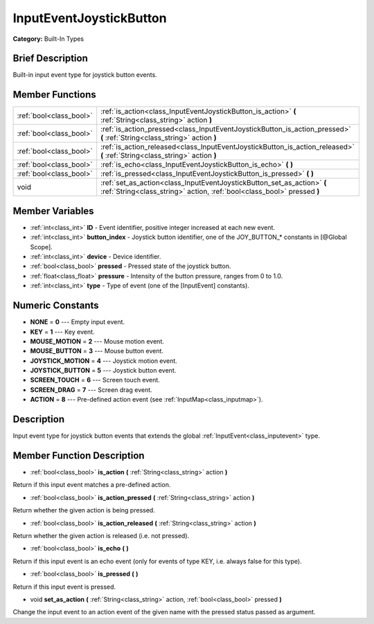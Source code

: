 .. Generated automatically by doc/tools/makerst.py in Godot's source tree.
.. DO NOT EDIT THIS FILE, but the doc/base/classes.xml source instead.

.. _class_InputEventJoystickButton:

InputEventJoystickButton
========================

**Category:** Built-In Types

Brief Description
-----------------

Built-in input event type for joystick button events.

Member Functions
----------------

+--------------------------+------------------------------------------------------------------------------------------------------------------------------------------------------+
| :ref:`bool<class_bool>`  | :ref:`is_action<class_InputEventJoystickButton_is_action>`  **(** :ref:`String<class_string>` action  **)**                                          |
+--------------------------+------------------------------------------------------------------------------------------------------------------------------------------------------+
| :ref:`bool<class_bool>`  | :ref:`is_action_pressed<class_InputEventJoystickButton_is_action_pressed>`  **(** :ref:`String<class_string>` action  **)**                          |
+--------------------------+------------------------------------------------------------------------------------------------------------------------------------------------------+
| :ref:`bool<class_bool>`  | :ref:`is_action_released<class_InputEventJoystickButton_is_action_released>`  **(** :ref:`String<class_string>` action  **)**                        |
+--------------------------+------------------------------------------------------------------------------------------------------------------------------------------------------+
| :ref:`bool<class_bool>`  | :ref:`is_echo<class_InputEventJoystickButton_is_echo>`  **(** **)**                                                                                  |
+--------------------------+------------------------------------------------------------------------------------------------------------------------------------------------------+
| :ref:`bool<class_bool>`  | :ref:`is_pressed<class_InputEventJoystickButton_is_pressed>`  **(** **)**                                                                            |
+--------------------------+------------------------------------------------------------------------------------------------------------------------------------------------------+
| void                     | :ref:`set_as_action<class_InputEventJoystickButton_set_as_action>`  **(** :ref:`String<class_string>` action, :ref:`bool<class_bool>` pressed  **)** |
+--------------------------+------------------------------------------------------------------------------------------------------------------------------------------------------+

Member Variables
----------------

- :ref:`int<class_int>` **ID** - Event identifier, positive integer increased at each new event.
- :ref:`int<class_int>` **button_index** - Joystick button identifier, one of the JOY_BUTTON_* constants in [@Global Scope].
- :ref:`int<class_int>` **device** - Device identifier.
- :ref:`bool<class_bool>` **pressed** - Pressed state of the joystick button.
- :ref:`float<class_float>` **pressure** - Intensity of the button pressure, ranges from 0 to 1.0.
- :ref:`int<class_int>` **type** - Type of event (one of the [InputEvent] constants).

Numeric Constants
-----------------

- **NONE** = **0** --- Empty input event.
- **KEY** = **1** --- Key event.
- **MOUSE_MOTION** = **2** --- Mouse motion event.
- **MOUSE_BUTTON** = **3** --- Mouse button event.
- **JOYSTICK_MOTION** = **4** --- Joystick motion event.
- **JOYSTICK_BUTTON** = **5** --- Joystick button event.
- **SCREEN_TOUCH** = **6** --- Screen touch event.
- **SCREEN_DRAG** = **7** --- Screen drag event.
- **ACTION** = **8** --- Pre-defined action event (see :ref:`InputMap<class_inputmap>`).

Description
-----------

Input event type for joystick button events that extends the global :ref:`InputEvent<class_inputevent>` type.

Member Function Description
---------------------------

.. _class_InputEventJoystickButton_is_action:

- :ref:`bool<class_bool>`  **is_action**  **(** :ref:`String<class_string>` action  **)**

Return if this input event matches a pre-defined action.

.. _class_InputEventJoystickButton_is_action_pressed:

- :ref:`bool<class_bool>`  **is_action_pressed**  **(** :ref:`String<class_string>` action  **)**

Return whether the given action is being pressed.

.. _class_InputEventJoystickButton_is_action_released:

- :ref:`bool<class_bool>`  **is_action_released**  **(** :ref:`String<class_string>` action  **)**

Return whether the given action is released (i.e. not pressed).

.. _class_InputEventJoystickButton_is_echo:

- :ref:`bool<class_bool>`  **is_echo**  **(** **)**

Return if this input event is an echo event (only for events of type KEY, i.e. always false for this type).

.. _class_InputEventJoystickButton_is_pressed:

- :ref:`bool<class_bool>`  **is_pressed**  **(** **)**

Return if this input event is pressed.

.. _class_InputEventJoystickButton_set_as_action:

- void  **set_as_action**  **(** :ref:`String<class_string>` action, :ref:`bool<class_bool>` pressed  **)**

Change the input event to an action event of the given name with the pressed status passed as argument.


